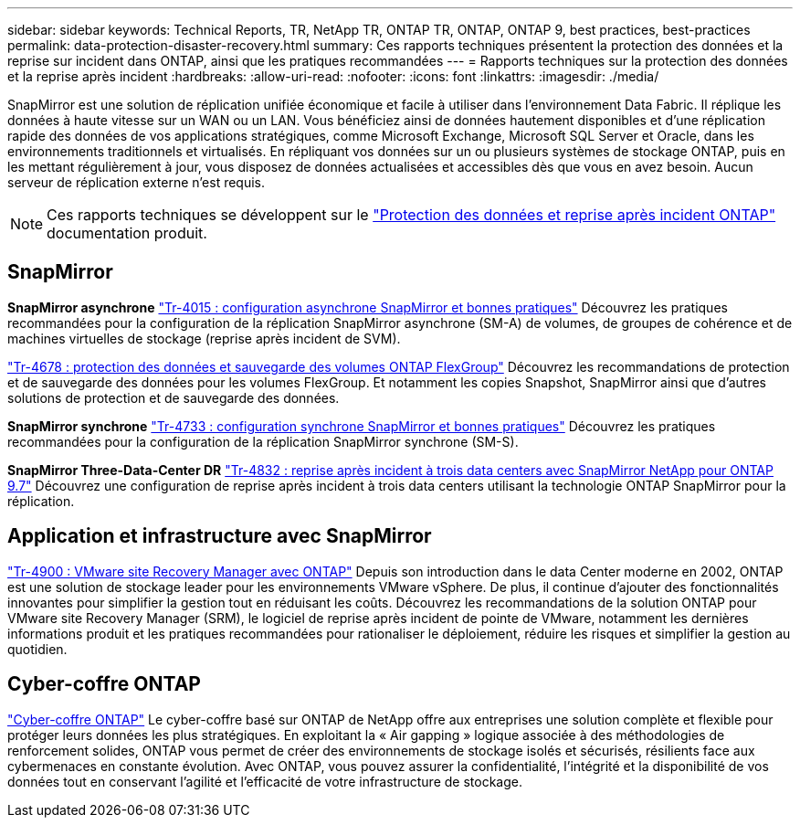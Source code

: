 ---
sidebar: sidebar 
keywords: Technical Reports, TR, NetApp TR, ONTAP TR, ONTAP, ONTAP 9, best practices, best-practices 
permalink: data-protection-disaster-recovery.html 
summary: Ces rapports techniques présentent la protection des données et la reprise sur incident dans ONTAP, ainsi que les pratiques recommandées 
---
= Rapports techniques sur la protection des données et la reprise après incident
:hardbreaks:
:allow-uri-read: 
:nofooter: 
:icons: font
:linkattrs: 
:imagesdir: ./media/


[role="lead"]
SnapMirror est une solution de réplication unifiée économique et facile à utiliser dans l'environnement Data Fabric. Il réplique les données à haute vitesse sur un WAN ou un LAN. Vous bénéficiez ainsi de données hautement disponibles et d'une réplication rapide des données de vos applications stratégiques, comme Microsoft Exchange, Microsoft SQL Server et Oracle, dans les environnements traditionnels et virtualisés. En répliquant vos données sur un ou plusieurs systèmes de stockage ONTAP, puis en les mettant régulièrement à jour, vous disposez de données actualisées et accessibles dès que vous en avez besoin. Aucun serveur de réplication externe n'est requis.

[NOTE]
====
Ces rapports techniques se développent sur le link:https://docs.netapp.com/us-en/ontap/data-protection-disaster-recovery/index.html["Protection des données et reprise après incident ONTAP"] documentation produit.

====


== SnapMirror

*SnapMirror asynchrone*
link:https://www.netapp.com/pdf.html?item=/media/17229-tr4015.pdf["Tr-4015 : configuration asynchrone SnapMirror et bonnes pratiques"^]
Découvrez les pratiques recommandées pour la configuration de la réplication SnapMirror asynchrone (SM-A) de volumes, de groupes de cohérence et de machines virtuelles de stockage (reprise après incident de SVM).

link:https://www.netapp.com/pdf.html?item=/media/17064-tr4678.pdf["Tr-4678 : protection des données et sauvegarde des volumes ONTAP FlexGroup"^]
Découvrez les recommandations de protection et de sauvegarde des données pour les volumes FlexGroup. Et notamment les copies Snapshot, SnapMirror ainsi que d'autres solutions de protection et de sauvegarde des données.

*SnapMirror synchrone*
link:https://www.netapp.com/pdf.html?item=/media/17174-tr4733.pdf["Tr-4733 : configuration synchrone SnapMirror et bonnes pratiques"^]
Découvrez les pratiques recommandées pour la configuration de la réplication SnapMirror synchrone (SM-S).

*SnapMirror Three-Data-Center DR*
link:https://www.netapp.com/pdf.html?item=/media/19369-tr-4832.pdf["Tr-4832 : reprise après incident à trois data centers avec SnapMirror NetApp pour ONTAP 9.7"^]
Découvrez une configuration de reprise après incident à trois data centers utilisant la technologie ONTAP SnapMirror pour la réplication.



== Application et infrastructure avec SnapMirror

link:https://docs.netapp.com/us-en/ontap-apps-dbs/vmware/vmware-srm-overview.html["Tr-4900 : VMware site Recovery Manager avec ONTAP"] Depuis son introduction dans le data Center moderne en 2002, ONTAP est une solution de stockage leader pour les environnements VMware vSphere. De plus, il continue d'ajouter des fonctionnalités innovantes pour simplifier la gestion tout en réduisant les coûts. Découvrez les recommandations de la solution ONTAP pour VMware site Recovery Manager (SRM), le logiciel de reprise après incident de pointe de VMware, notamment les dernières informations produit et les pratiques recommandées pour rationaliser le déploiement, réduire les risques et simplifier la gestion au quotidien.



== Cyber-coffre ONTAP

link:https://docs.netapp.com/us-en/netapp-solutions/cyber-vault/ontap-cyber-vault-overview.html["Cyber-coffre ONTAP"^] Le cyber-coffre basé sur ONTAP de NetApp offre aux entreprises une solution complète et flexible pour protéger leurs données les plus stratégiques. En exploitant la « Air gapping » logique associée à des méthodologies de renforcement solides, ONTAP vous permet de créer des environnements de stockage isolés et sécurisés, résilients face aux cybermenaces en constante évolution. Avec ONTAP, vous pouvez assurer la confidentialité, l'intégrité et la disponibilité de vos données tout en conservant l'agilité et l'efficacité de votre infrastructure de stockage.
